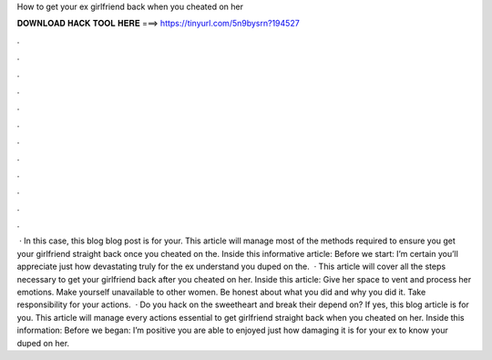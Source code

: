 How to get your ex girlfriend back when you cheated on her

𝐃𝐎𝐖𝐍𝐋𝐎𝐀𝐃 𝐇𝐀𝐂𝐊 𝐓𝐎𝐎𝐋 𝐇𝐄𝐑𝐄 ===> https://tinyurl.com/5n9bysrn?194527

.

.

.

.

.

.

.

.

.

.

.

.

 · In this case, this blog blog post is for your. This article will manage most of the methods required to ensure you get your girlfriend straight back once you cheated on the. Inside this informative article: Before we start: I’m certain you’ll appreciate just how devastating truly for the ex understand you duped on the.  · This article will cover all the steps necessary to get your girlfriend back after you cheated on her. Inside this article: Give her space to vent and process her emotions. Make yourself unavailable to other women. Be honest about what you did and why you did it. Take responsibility for your actions.  · Do you hack on the sweetheart and break their depend on? If yes, this blog article is for you. This article will manage every actions essential to get girlfriend straight back when you cheated on her. Inside this information: Before we began: I’m positive you are able to enjoyed just how damaging it is for your ex to know your duped on her.